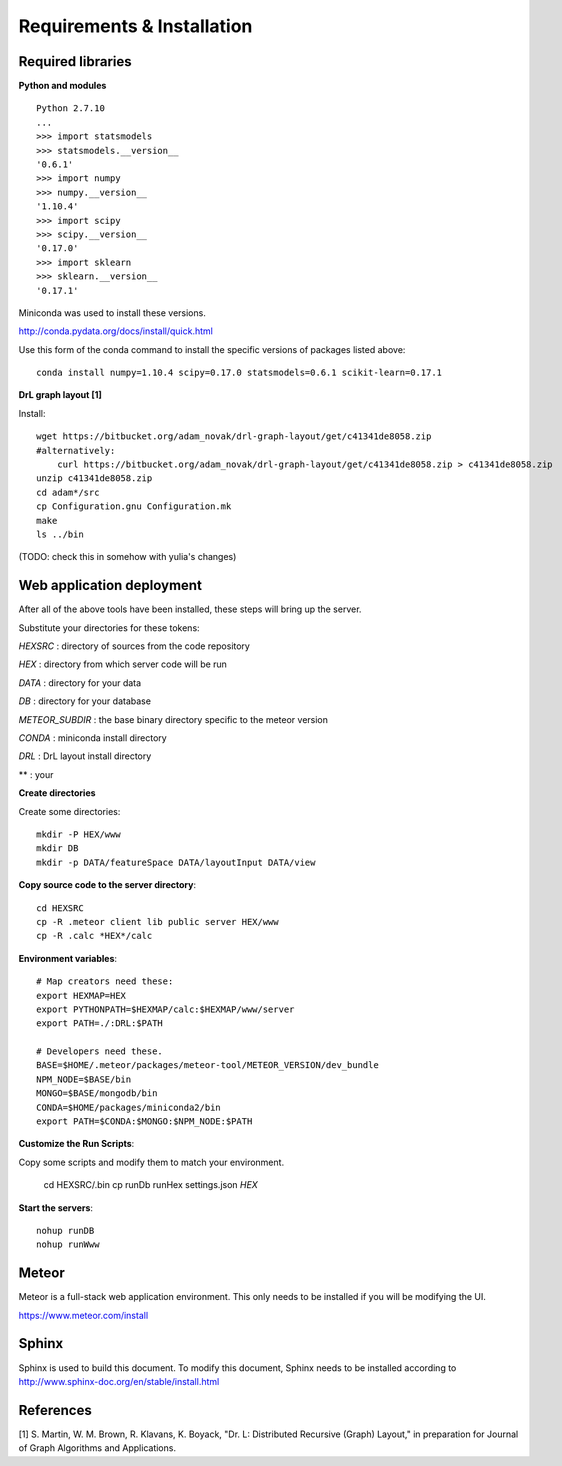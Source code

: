 Requirements & Installation
===========================

Required libraries
------------------

**Python and modules**
::

 Python 2.7.10
 ...
 >>> import statsmodels
 >>> statsmodels.__version__
 '0.6.1'
 >>> import numpy
 >>> numpy.__version__
 '1.10.4'
 >>> import scipy
 >>> scipy.__version__
 '0.17.0'
 >>> import sklearn
 >>> sklearn.__version__
 '0.17.1'

Miniconda was used to install these versions.

http://conda.pydata.org/docs/install/quick.html

Use this form of the conda command to install the specific versions of packages
listed above::

 conda install numpy=1.10.4 scipy=0.17.0 statsmodels=0.6.1 scikit-learn=0.17.1


**DrL graph layout [1]**

Install::

 wget https://bitbucket.org/adam_novak/drl-graph-layout/get/c41341de8058.zip
 #alternatively:
     curl https://bitbucket.org/adam_novak/drl-graph-layout/get/c41341de8058.zip > c41341de8058.zip
 unzip c41341de8058.zip
 cd adam*/src
 cp Configuration.gnu Configuration.mk
 make
 ls ../bin

(TODO:  check this in somehow with yulia's changes)


Web application deployment
--------------------------

After all of the above tools have been installed, these steps will bring up the server.

Substitute your directories for these tokens:

*HEXSRC* : directory of sources from the code repository

*HEX* : directory from which server code will be run

*DATA* : directory for your data

*DB* : directory for your database

*METEOR_SUBDIR* : the base binary directory specific to the meteor version

*CONDA* : miniconda install directory

*DRL* : DrL layout install directory

** : your


**Create directories**

Create some directories::

 mkdir -P HEX/www
 mkdir DB
 mkdir -p DATA/featureSpace DATA/layoutInput DATA/view


**Copy source code to the server directory**::

 cd HEXSRC
 cp -R .meteor client lib public server HEX/www
 cp -R .calc *HEX*/calc


**Environment variables**::

 # Map creators need these:
 export HEXMAP=HEX
 export PYTHONPATH=$HEXMAP/calc:$HEXMAP/www/server
 export PATH=./:DRL:$PATH

 # Developers need these.
 BASE=$HOME/.meteor/packages/meteor-tool/METEOR_VERSION/dev_bundle
 NPM_NODE=$BASE/bin
 MONGO=$BASE/mongodb/bin
 CONDA=$HOME/packages/miniconda2/bin
 export PATH=$CONDA:$MONGO:$NPM_NODE:$PATH


**Customize the Run Scripts**::

Copy some scripts and modify them to match your environment.

 cd HEXSRC/.bin
 cp runDb runHex settings.json *HEX*


**Start the servers**::

 nohup runDB
 nohup runWww


Meteor
------

Meteor is a full-stack web application environment. This only needs to be
installed if you will be modifying the UI.

https://www.meteor.com/install


Sphinx
------

Sphinx is used to build this document. To modify this document, Sphinx needs to
be installed according to http://www.sphinx-doc.org/en/stable/install.html


References
----------

[1] S. Martin, W. M. Brown, R. Klavans, K. Boyack, "Dr. L: Distributed Recursive
(Graph) Layout," in preparation for Journal of Graph Algorithms and
Applications.
